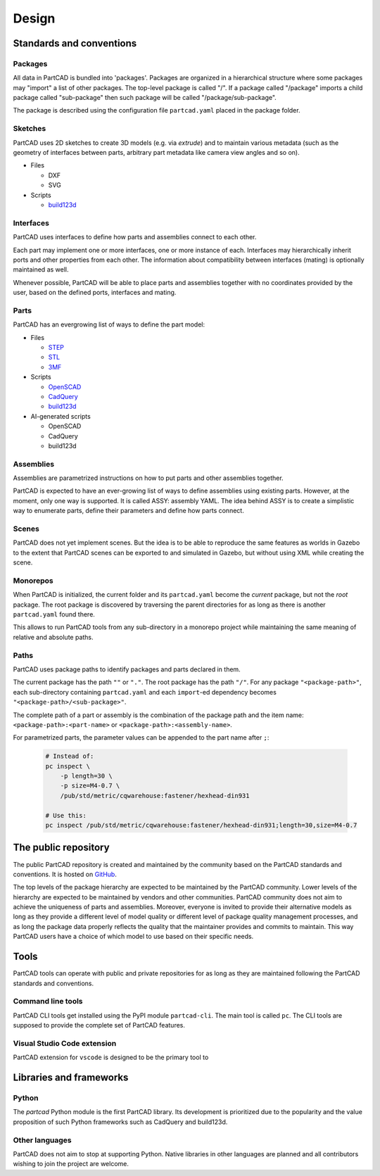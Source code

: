 Design
######

.. image:: ./images/architecture.png

=========================
Standards and conventions
=========================

Packages
--------

All data in PartCAD is bundled into 'packages'.
Packages are organized in a hierarchical structure where some packages may
"import" a list of other packages.
The top-level package is called "/". If a package called "/package" imports a
child package called "sub-package" then such package will be called
"/package/sub-package".

The package is described using the configuration file ``partcad.yaml`` placed
in the package folder.

Sketches
--------

PartCAD uses 2D sketches to create 3D models (e.g. via `extrude`) and to maintain
various metadata (such as the geometry of interfaces between parts,
arbitrary part metadata like camera view angles and so on).

- Files

  - DXF
  - SVG

- Scripts

  - `build123d <https://github.com/gumyr/build123d>`_

Interfaces
----------

PartCAD uses interfaces to define how parts and assemblies connect to each other.

Each part may implement one or more interfaces, one or more instance of each.
Interfaces may hierarchically inherit ports and other properties from each other.
The information about compatibility between interfaces (mating)
is optionally maintained as well.

Whenever possible, PartCAD will be able to place parts and assemblies together
with no coordinates provided by the user, based on the defined ports, interfaces
and mating.

Parts
-----

PartCAD has an evergrowing list of ways to define the part model:

- Files

  - `STEP <https://en.wikipedia.org/wiki/ISO_10303>`_
  - `STL <https://en.wikipedia.org/wiki/STL_(file_format)>`_
  - `3MF <https://en.wikipedia.org/wiki/3D_Manufacturing_Format>`_

- Scripts

  - `OpenSCAD <https://en.wikipedia.org/wiki/OpenSCAD>`_
  - `CadQuery <https://github.com/CadQuery/cadquery>`_
  - `build123d <https://github.com/gumyr/build123d>`_

- AI-generated scripts

  - OpenSCAD
  - CadQuery
  - build123d

Assemblies
----------

Assemblies are parametrized instructions on how to put parts and other
assemblies together.

PartCAD is expected to have an ever-growing list of ways to define assemblies
using existing parts.
However, at the moment, only one way is supported.
It is called ASSY: assembly YAML.
The idea behind ASSY is to create a simplistic way to enumerate parts,
define their parameters and define how parts connect.

Scenes
------

PartCAD does not yet implement scenes. But the idea is to be able to reproduce
the same features as worlds in Gazebo to the extent that PartCAD scenes can be
exported to and simulated in Gazebo, but without using XML while creating the
scene.

Monorepos
---------

When PartCAD is initialized, the current folder and its ``partcad.yaml`` become
the `current` package, but not the `root` package. The root package is
discovered by traversing the parent directories for as long as there is another
``partcad.yaml`` found there.

This allows to run PartCAD tools from any sub-directory in a monorepo project
while maintaining the same meaning of relative and absolute paths.

Paths
-----

PartCAD uses package paths to identify packages and parts declared in them.

The current package has the path ``""`` or ``"."``.
The root package has the path ``"/"``.
For any package ``"<package-path>"``, each sub-directory containing
``partcad.yaml`` and each ``import``-ed dependency becomes
``"<package-path>/<sub-package>"``.

The complete path of a part or assembly is the combination of the package path
and the item name: ``<package-path>:<part-name>`` or
``<package-path>:<assembly-name>``.

For parametrized parts, the parameter values can be appended to the part name
after ``;``:

  .. code-block:: shell

    # Instead of:
    pc inspect \
        -p length=30 \
        -p size=M4-0.7 \
        /pub/std/metric/cqwarehouse:fastener/hexhead-din931

    # Use this:
    pc inspect /pub/std/metric/cqwarehouse:fastener/hexhead-din931;length=30,size=M4-0.7

=====================
The public repository
=====================

The public PartCAD repository is created and maintained by the community
based on the PartCAD standards and conventions. It is hosted on
`GitHub <https://github.com/openvmp/partcad-index>`_.

The top levels of the package hierarchy are expected to be maintained by the
PartCAD community.
Lower levels of the hierarchy are expected to be maintained by vendors and
other communities. PartCAD community does not aim to achieve the
uniqueness of parts and assemblies. Moreover, everyone is invited to provide
their alternative models as long as they provide a different level of model
quality or different level of package quality management processes, and as long
the package data properly reflects the quality that the maintainer provides and
commits to maintain. This way PartCAD users have a choice of which model to
use based on their specific needs.

=====
Tools
=====

PartCAD tools can operate with public and private repositories for as
long as they are maintained following the PartCAD standards and conventions.

Command line tools
------------------

PartCAD CLI tools get installed using the PyPI module ``partcad-cli``.
The main tool is called ``pc``.
The CLI tools are supposed to provide the complete set of PartCAD features.

Visual Studio Code extension
----------------------------

PartCAD extension for ``vscode`` is designed to be the primary tool to


========================
Libraries and frameworks
========================

Python
------

The `partcad` Python module is the first PartCAD library. Its development is
prioritized due to the popularity and the value proposition of such Python
frameworks such as CadQuery and build123d.

Other languages
---------------

PartCAD does not aim to stop at supporting Python. Native libraries in other
languages are planned and all contributors wishing to join the project are
welcome.

